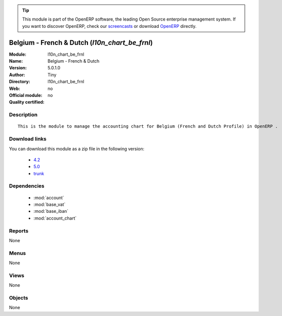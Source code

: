 
.. i18n: .. module:: l10n_chart_be_frnl
.. i18n:     :synopsis: Belgium - French & Dutch 
.. i18n:     :noindex:
.. i18n: .. 
..

.. module:: l10n_chart_be_frnl
    :synopsis: Belgium - French & Dutch 
    :noindex:
.. 

.. i18n: .. raw:: html
.. i18n: 
.. i18n:       <br />
.. i18n:     <link rel="stylesheet" href="../_static/hide_objects_in_sidebar.css" type="text/css" />
..

.. raw:: html

      <br />
    <link rel="stylesheet" href="../_static/hide_objects_in_sidebar.css" type="text/css" />

.. i18n: .. tip:: This module is part of the OpenERP software, the leading Open Source 
.. i18n:   enterprise management system. If you want to discover OpenERP, check our 
.. i18n:   `screencasts <http://openerp.tv>`_ or download 
.. i18n:   `OpenERP <http://openerp.com>`_ directly.
..

.. tip:: This module is part of the OpenERP software, the leading Open Source 
  enterprise management system. If you want to discover OpenERP, check our 
  `screencasts <http://openerp.tv>`_ or download 
  `OpenERP <http://openerp.com>`_ directly.

.. i18n: .. raw:: html
.. i18n: 
.. i18n:     <div class="js-kit-rating" title="" permalink="" standalone="yes" path="/l10n_chart_be_frnl"></div>
.. i18n:     <script src="http://js-kit.com/ratings.js"></script>
..

.. raw:: html

    <div class="js-kit-rating" title="" permalink="" standalone="yes" path="/l10n_chart_be_frnl"></div>
    <script src="http://js-kit.com/ratings.js"></script>

.. i18n: Belgium - French & Dutch (*l10n_chart_be_frnl*)
.. i18n: ===============================================
.. i18n: :Module: l10n_chart_be_frnl
.. i18n: :Name: Belgium - French & Dutch
.. i18n: :Version: 5.0.1.0
.. i18n: :Author: Tiny
.. i18n: :Directory: l10n_chart_be_frnl
.. i18n: :Web: 
.. i18n: :Official module: no
.. i18n: :Quality certified: no
..

Belgium - French & Dutch (*l10n_chart_be_frnl*)
===============================================
:Module: l10n_chart_be_frnl
:Name: Belgium - French & Dutch
:Version: 5.0.1.0
:Author: Tiny
:Directory: l10n_chart_be_frnl
:Web: 
:Official module: no
:Quality certified: no

.. i18n: Description
.. i18n: -----------
..

Description
-----------

.. i18n: ::
.. i18n: 
.. i18n:   This is the module to manage the accounting chart for Belgium (French and Dutch Profile) in OpenERP .
..

::

  This is the module to manage the accounting chart for Belgium (French and Dutch Profile) in OpenERP .

.. i18n: Download links
.. i18n: --------------
..

Download links
--------------

.. i18n: You can download this module as a zip file in the following version:
..

You can download this module as a zip file in the following version:

.. i18n:   * `4.2 <http://www.openerp.com/download/modules/4.2/l10n_chart_be_frnl.zip>`_
.. i18n:   * `5.0 <http://www.openerp.com/download/modules/5.0/l10n_chart_be_frnl.zip>`_
.. i18n:   * `trunk <http://www.openerp.com/download/modules/trunk/l10n_chart_be_frnl.zip>`_
..

  * `4.2 <http://www.openerp.com/download/modules/4.2/l10n_chart_be_frnl.zip>`_
  * `5.0 <http://www.openerp.com/download/modules/5.0/l10n_chart_be_frnl.zip>`_
  * `trunk <http://www.openerp.com/download/modules/trunk/l10n_chart_be_frnl.zip>`_

.. i18n: Dependencies
.. i18n: ------------
..

Dependencies
------------

.. i18n:  * :mod:`account`
.. i18n:  * :mod:`base_vat`
.. i18n:  * :mod:`base_iban`
.. i18n:  * :mod:`account_chart`
..

 * :mod:`account`
 * :mod:`base_vat`
 * :mod:`base_iban`
 * :mod:`account_chart`

.. i18n: Reports
.. i18n: -------
..

Reports
-------

.. i18n: None
..

None

.. i18n: Menus
.. i18n: -------
..

Menus
-------

.. i18n: None
..

None

.. i18n: Views
.. i18n: -----
..

Views
-----

.. i18n: None
..

None

.. i18n: Objects
.. i18n: -------
..

Objects
-------

.. i18n: None
..

None

